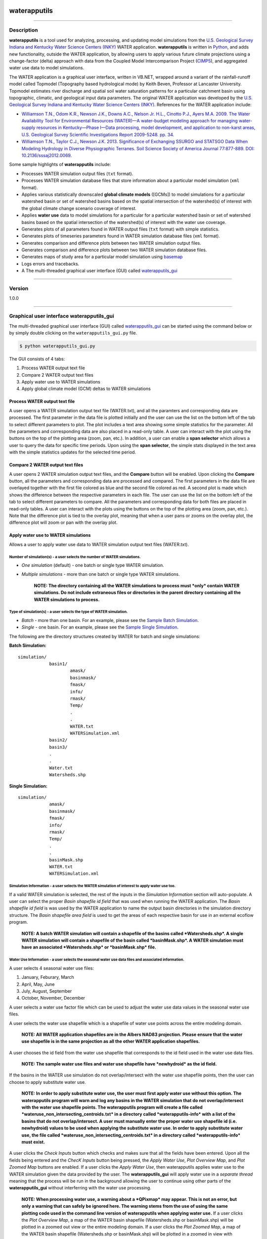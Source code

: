 |alt text|

waterapputils
=============

--------------

Description
-----------

**waterapputils** is a tool used for analyzing, processing, and updating
model simulations from the `U.S. Geological Survey Indiana and Kentucky
Water Science Centers (INKY) <http://ky.water.usgs.gov/>`__ WATER
application. **waterapputils** is written in
`Python <https://www%20.python.org/>`__, and adds new functionality,
outside the WATER application, by allowing users to apply various future
climate projections using a change-factor (delta) approach with data
from the Coupled Model Intercomparison Project
(`CIMP5 <http://cmip-pcmdi.llnl.gov/cmip5/>`__), and aggregated water
use data to model simulations.

The WATER application is a graphical user interface, written in VB.NET,
wrapped around a variant of the rainfall-runoff model called Topmodel
(Topography based hydrological mode) by Keith Beven, Professor at
Lancaster University. Topmodel estimates river discharge and spatial
soil water saturation patterns for a particular catchment basin using
topographic, climatic, and geological input data parameters. The
original WATER application was developed by the `U.S. Geological Survey
Indiana and Kentucky Water Science Centers
(INKY) <http://ky.water.usgs.gov/>`__. References for the WATER
application include:

-  `Williamson T.N., Odom K.R., Newson J.K., Downs A.C., Nelson Jr.
   H.L., Cinotto P.J., Ayers M.A. 2009. The Water Availability Tool for
   Environmental Resources (WATER)—A water-budget modeling approach for
   managing water-supply resources in Kentucky—Phase I—Data processing,
   model development, and application to non-karst areas, U.S.
   Geological Survey Scientific Investigations Report 2009-5248. pp.
   34. <http://pubs.usgs.gov/sir/2009/5248/>`__

-  `Williamson T.N., Taylor C.J., Newson J.K. 2013. Significance of
   Exchanging SSURGO and STATSGO Data When Modeling Hydrology in Diverse
   Physiographic Terranes. Soil Science Society of America Journal
   77:877-889. DOI:
   10.2136/sssaj2012.0069. <https://www.soils.org/publications/sssaj/abstracts/77/3/877>`__

Some sample highlights of **waterapputils** include:

-  Processes WATER simulation output files (``txt`` format).

-  Processes WATER simulation database files that store information
   about a particular model simulation (``xml`` format).

-  Applies various statistically downscaled **global climate models**
   ([GCMs]) to model simulations for a particular watershed basin or set
   of watershed basins based on the spatial intersection of the
   watershed(s) of interest with the global climate change scenario
   coverage of interest.

-  Applies **water use** data to model simulations for a particular for
   a particular watershed basin or set of watershed basins based on the
   spatial intersection of the watershed(s) of interest with the water
   use coverage.

-  Generates plots of all parameters found in WATER output files
   (``txt`` format) with simple statistics.

-  Generates plots of timeseries parameters found in WATER simulation
   database files (``xml`` format).

-  Generates comparison and difference plots between two WATER
   simulation output files.

-  Generates comparison and difference plots between two WATER
   simulation database files.

-  Generates maps of study area for a particular model simulation using
   `basemap <http://matplotlib.org/basemap/>`__

-  Logs errors and tracebacks.

-  A The multi-threaded graphical user interface (GUI) called `waterapputils\_gui <waterapputils/waterapputils_gui.py>`__

--------------


Version
-------

1.0.0

--------------

Graphical user interface **waterapputils\_gui**
-----------------------------------------------

The multi-threaded graphical user interface (GUI) called
`waterapputils\_gui <waterapputils/waterapputils_gui.py>`__ can be
started using the command below or by simply double clicking on the
``waterapputils_gui.py`` file.

.. code:: sh

    $ python waterapputils_gui.py

The GUI consists of 4 tabs:

1. Process WATER output text file
2. Compare 2 WATER output text files
3. Apply water use to WATER simulations
4. Apply global climate model (GCM) deltas to WATER simulations

Process WATER output text file
~~~~~~~~~~~~~~~~~~~~~~~~~~~~~~

A user opens a WATER simulation output text file (WATER.txt), and all
the paramters and corresponding data are processed. The first parameter
in the data file is plotted initially and the user can use the list on
the bottom left of the tab to select different parameters to plot. The
plot includes a text area showing some simple statistics for the
parameter. All the parameters and corresponding data are also placed in
a read-only table. A user can interact with the plot using the buttons
on the top of the plotting area (zoom, pan, etc.). In addition, a user
can enable a **span selector** which allows a user to query the data for
specific time periods. Upon using the **span selector**, the simple
stats displayed in the text area with the simple statistics updates for
the selected time period.

Compare 2 WATER output text files
~~~~~~~~~~~~~~~~~~~~~~~~~~~~~~~~~

A user opens 2 WATER simulation output text files, and the **Compare**
button will be enabled. Upon clicking the **Compare** button, all the
parameters and corresponding data are processed and compared. The first
parameters in the data file are overlayed together with the first file
colored as blue and the second file colored as red. A second plot is
made which shows the difference between the respective parameters in
each file. The user can use the list on the bottom left of the tab to
select different parameters to compare. All the parameters and
corresponding data for both files are placed in read-only tables. A user
can interact with the plots using the buttons on the top of the plotting
area (zoom, pan, etc.). Note that the difference plot is tied to the
overlay plot, meaning that when a user pans or zooms on the overlay
plot, the difference plot will zoom or pan with the overlay plot.

Apply water use to WATER simulations
~~~~~~~~~~~~~~~~~~~~~~~~~~~~~~~~~~~~

Allows a user to apply water use data to WATER simulation output text
files (WATER.txt).

Number of simulation(s) - a user selects the number of WATER simulations.
^^^^^^^^^^^^^^^^^^^^^^^^^^^^^^^^^^^^^^^^^^^^^^^^^^^^^^^^^^^^^^^^^^^^^^^^^

-  *One simulation* (default) - one batch or single type WATER
   simulation.
-  *Multiple simulations* - more than one batch or single type WATER
   simulations.

    **NOTE: The directory containing all the WATER simulations to
    process must *only* contain WATER simulations. Do not include
    extraneous files or directories in the parent directory containing
    all the WATER simulations to process.**

Type of simulation(s) - a user selects the type of WATER simulation.
^^^^^^^^^^^^^^^^^^^^^^^^^^^^^^^^^^^^^^^^^^^^^^^^^^^^^^^^^^^^^^^^^^^^

-  *Batch* - more than one basin. For an example, please see the `Sample
   Batch
   Simulation <data/sample-batch-simulations-sample-batch-simulation>`__.
-  *Single* - one basin. For an example, please see the `Sample Single
   Simulation <data/sample-batch-simulations-sample-single-simulation>`__.

The following are the directory structures created by WATER for batch
and single simulations:

**Batch Simulation:**

::

    simulation/
                basin1/
                        amask/
                        basinmask/
                        fmask/
                        info/
                        rmask/
                        Temp/
                        .
                        .
                        WATER.txt
                        WATERSimulation.xml
                basin2/
                basin3/
                .
                .
                Water.txt
                Watersheds.shp

**Single Simulation:**

::

    simulation/
                amask/
                basinmask/
                fmask/
                info/
                rmask/
                Temp/
                .
                .
                basinMask.shp
                WATER.txt
                WATERSimulation.xml

Simulation Information - a user selects the WATER simulation of interest to apply water use too.
^^^^^^^^^^^^^^^^^^^^^^^^^^^^^^^^^^^^^^^^^^^^^^^^^^^^^^^^^^^^^^^^^^^^^^^^^^^^^^^^^^^^^^^^^^^^^^^^

If a valid WATER simulation is selected, the rest of the inputs in the
*Simulation Information* section will auto-populate. A user can select
the proper *Basin shapefile id field* that was used when running the
WATER application. The *Basin shapefile id field* is was used by the
WATER application to name the output basin directories in the simulation
directory structure. The *Basin shapefile area field* is used to get the
areas of each respective basin for use in an external ecoflow program.

    **NOTE: A batch WATER simulation will contain a shapefile of the
    basins called *Watersheds.shp*. A single WATER simulation will
    contain a shapefile of the basin called *basinMask.shp*. A WATER
    simulation must have an associated *Watersheds.shp* or
    *basinMask.shp* file.**

Water Use Information - a user selects the seasonal water use data files and associated information.
^^^^^^^^^^^^^^^^^^^^^^^^^^^^^^^^^^^^^^^^^^^^^^^^^^^^^^^^^^^^^^^^^^^^^^^^^^^^^^^^^^^^^^^^^^^^^^^^^^^^

A user selects 4 seasonal water use files:

1. January, Feburary, March
2. April, May, June
3. July, August, September
4. October, November, December

A user selects a water use factor file which can be used to adjust the
water use data values in the seasonal water use files.

A user selects the water use shapefile which is a shapefile of water use
points across the entire modeling domain.

    **NOTE: All WATER application shapefiles are in the Albers NAD83
    projection. Please ensure that the water use shapefile is in the
    same projection as all the other WATER application shapefiles.**

A user chooses the id field from the water use shapefile that
corresponds to the id field used in the water use data files.

    **NOTE: The sample water use files and water use shapefile have
    *newhydroid* as the id field.**

If the basins in the WATER use simulation do not overlap/intersect with
the water use shapefile points, then the user can choose to apply
substitute water use.

    **NOTE: In order to apply substitute water use, the user must first
    apply water use without this option. The waterapputils program will
    warn and log any basins in the WATER simulation that do not
    overlap/intersect with the water use shapefile points.
    The waterapputils program will create a file called
    *wateruse\_non\_intersecting\_centroids.txt* in a directory called
    *waterapputils-info* with a list of the basins that do not
    overlap/intersect. A user must manually enter the proper water use
    shapefile id (i.e. newhydroid) values to be used when applying the
    substitute water use. In order to apply substitute water use, the
    file called *wateruse\_non\_intersecting\_centroids.txt* in a
    directory called *waterapputils-info* must exist.**

A user clicks the *Check Inputs* button which checks and makes sure that
all the fields have been entered. Upon all the fields being entered and
the *ChecK Inputs* button being pressed, the *Apply Water Use*, *Plot
Overview Map*, and *Plot Zoomed Map* buttons are enabled. If a user
clicks the *Apply Water Use*, then waterapputils applies water use to
the WATER simulation given the data provided by the user. The
**waterapputils\_gui** will apply water use in a *separate thread*
meaning that the process will be run in the background allowing the user
to continue using other parts of the **waterapputils\_gui** without
interferring with the water use processing.

    **NOTE: When processing water use, a warning about a *QPixmap* may
    appear. This is not an error, but only a warning that can safely be
    ignored here. The warning stems from the use of using the same
    plotting code used in the command line version of waterapputils when
    applying water use.** If a user clicks the *Plot Overview Map*, a
    map of the WATER basin shapefile (Watersheds.shp or basinMask.shp)
    will be plotted in a zoomed out view or the entire modeling domain.
    If a user clicks the *Plot Zoomed Map*, a map of the WATER basin
    shapefile (Watersheds.shp or basinMask.shp) will be plotted in a
    zoomed in view with additional shapefiles (i.e. usgs gages).

--------------

Command line interface to **waterapputils**
-------------------------------------------

Usage:
~~~~~~

.. code:: sh

    $ python waterapputils.py [option]

Command line arguments for **waterapputils**:
~~~~~~~~~~~~~~~~~~~~~~~~~~~~~~~~~~~~~~~~~~~~~

+--------------------------+---------------------------------------------------------------------------------------------------------------------------------------------------------------------------------------------------------------------------+
| Commands                 | Description                                                                                                                                                                                                               |
+==========================+===========================================================================================================================================================================================================================+
| ``-h``                   | show list of available commands                                                                                                                                                                                           |
+--------------------------+---------------------------------------------------------------------------------------------------------------------------------------------------------------------------------------------------------------------------+
| ``-watertxt``            | list WATER simulation output file(s) to process; ``WATER.txt``                                                                                                                                                            |
+--------------------------+---------------------------------------------------------------------------------------------------------------------------------------------------------------------------------------------------------------------------+
| ``-watertxtfd``          | open file dialog window to select WATER simulation output file(s) to process; ``WATER.txt``                                                                                                                               |
+--------------------------+---------------------------------------------------------------------------------------------------------------------------------------------------------------------------------------------------------------------------+
| ``-watertxtcmp``         | list 2 WATER simulation output file(s) to compare; ``WATER.txt``                                                                                                                                                          |
+--------------------------+---------------------------------------------------------------------------------------------------------------------------------------------------------------------------------------------------------------------------+
| ``-watertxtcmpfd``       | open file dialog window to select 2 WATER simulation output file(s) to compare; ``WATER.txt``                                                                                                                             |
+--------------------------+---------------------------------------------------------------------------------------------------------------------------------------------------------------------------------------------------------------------------+
| ``-waterxml``            | list WATER simulation database file(s) to process; ``WATERSimulation.xml``                                                                                                                                                |
+--------------------------+---------------------------------------------------------------------------------------------------------------------------------------------------------------------------------------------------------------------------+
| ``-waterxmlfd``          | open file dialog window to select WATER simulation database file(s) to process; ``WATERSimulation.xml``                                                                                                                   |
+--------------------------+---------------------------------------------------------------------------------------------------------------------------------------------------------------------------------------------------------------------------+
| ``-waterxmlcmp``         | list 2 WATER simulation database file(s) to compare; ``WATERSimulation.xml``                                                                                                                                              |
+--------------------------+---------------------------------------------------------------------------------------------------------------------------------------------------------------------------------------------------------------------------+
| ``-waterxmlcmpfd``       | open file dialog window to select 2 WATER simulation database files to compare; ``WATERSimulation.xml``                                                                                                                   |
+--------------------------+---------------------------------------------------------------------------------------------------------------------------------------------------------------------------------------------------------------------------+
| ``-applygcmdeltas``      | apply global climate change deltas to WATER simulation database file(s); ``WATERSimulation.xml``; details specified in ``user_settings.py``                                                                               |
+--------------------------+---------------------------------------------------------------------------------------------------------------------------------------------------------------------------------------------------------------------------+
| ``-applysubgcmdeltas``   | apply updated global climate change deltas from ``sub_gcm_delta_info_file_name`` variable in user\_settings.py to WATER simulation database file(s); ``WATERSimulation.xml``; details specified in ``user_settings.py``   |
+--------------------------+---------------------------------------------------------------------------------------------------------------------------------------------------------------------------------------------------------------------------+
| ``-applywateruse``       | apply water use data to WATER simulation output file(s); ``WATER.txt``; details specified in ``user_settings.py``                                                                                                         |
+--------------------------+---------------------------------------------------------------------------------------------------------------------------------------------------------------------------------------------------------------------------+
| ``-applysubwateruse``    | apply water use data from ``sub_wateruse_info_file_name`` variable in user\_settings.py to WATER simulation output file(s); ``WATER.txt``; details specified in ``user_settings.py``                                      |
+--------------------------+---------------------------------------------------------------------------------------------------------------------------------------------------------------------------------------------------------------------------+
| ``-oasis``               | create output data file(s) for OASIS program; tab delimited file(s) of timeseries of discharge                                                                                                                            |
+--------------------------+---------------------------------------------------------------------------------------------------------------------------------------------------------------------------------------------------------------------------+
| ``-ecoflowstationid``    | create output data file(s) for ecoflow program; comma separated file(s) of timeseries of discharge for a specific basin (station) id                                                                                      |
+--------------------------+---------------------------------------------------------------------------------------------------------------------------------------------------------------------------------------------------------------------------+
| ``-ecoflowdaxml``        | create output data file(s) for ecoflow program; comma separated file(s) of basin (station) id and its respective drainage area in square miles calculated using data in the ``WATERSimulation.xml``                       |
+--------------------------+---------------------------------------------------------------------------------------------------------------------------------------------------------------------------------------------------------------------------+
| ``-ecoflowdashp``        | create output data file(s) for ecoflow program; comma separated file(s) of basin (station) id and its respective drainage area in square miles calculated from the shapefile(s)                                           |
+--------------------------+---------------------------------------------------------------------------------------------------------------------------------------------------------------------------------------------------------------------------+
| ``-outfilename``         | OPTIONAL : output filename to be used with ``-ecoflowdaxml`` or ``-ecoflowdashp`` commands in writing the drainage area comma separated file                                                                              |
+--------------------------+---------------------------------------------------------------------------------------------------------------------------------------------------------------------------------------------------------------------------+
| ``-labelfield``          | OPTIONAL : label field name (basin number / station id) to be used with ``-ecoflowdashp`` command in writing the drainage area comma separated file; Default label field is the FID in the basin(s) shapefile             |
+--------------------------+---------------------------------------------------------------------------------------------------------------------------------------------------------------------------------------------------------------------------+
| ``-areafield``           | OPTIONAL : area field name in a basin(s) shapefile to be used with ``-ecoflowdashp`` command in writing the drainage area comma separated file; Default action is to calculate area from the shapefile(s)                 |
+--------------------------+---------------------------------------------------------------------------------------------------------------------------------------------------------------------------------------------------------------------------+
| ``-samplesingle``        | OPTIONAL : flag used with ``-applywateruse``, ``-applysubwateruse``, ``-applygcmdeltas``, ``-applysubgcmdeltas`` to specify the use of the sample single simulation datasets                                              |
+--------------------------+---------------------------------------------------------------------------------------------------------------------------------------------------------------------------------------------------------------------------+
| ``-samplebatch``         | OPTIONAL : flag used with ``-applywateruse``, ``-applysubwateruse``, ``-applygcmdeltas``, ``-applysubgcmdeltas`` to specify the use of the sample batch simulation datasets                                               |
+--------------------------+---------------------------------------------------------------------------------------------------------------------------------------------------------------------------------------------------------------------------+
| ``-simdir``              | OPTIONAL : flag used with ``-applywateruse``, ``-applysubwateruse``, ``-applygcmdeltas``, ``-applysubgcmdeltas`` to specify a path to a specific WATER simulation instead of specifying it in ``user_settings.py``        |
+--------------------------+---------------------------------------------------------------------------------------------------------------------------------------------------------------------------------------------------------------------------+

Example - processing a WATER.txt file
~~~~~~~~~~~~~~~~~~~~~~~~~~~~~~~~~~~~~

.. code:: sh

    $ python waterapputils.py -watertxt <path-to-WATER.txt-file>

Example - Running water use using the settings in user\_settings.py
~~~~~~~~~~~~~~~~~~~~~~~~~~~~~~~~~~~~~~~~~~~~~~~~~~~~~~~~~~~~~~~~~~~

.. code:: sh

    $ python waterapputils.py -applywateruse

Example - Running water use by supplying a path to a simulations directory instead of specifying the simulations directory in user\_settings.py
~~~~~~~~~~~~~~~~~~~~~~~~~~~~~~~~~~~~~~~~~~~~~~~~~~~~~~~~~~~~~~~~~~~~~~~~~~~~~~~~~~~~~~~~~~~~~~~~~~~~~~~~~~~~~~~~~~~~~~~~~~~~~~~~~~~~~~~~~~~~~~~

.. code:: sh

    $ python waterapputils.py -applywateruse -simdir <path-to-simulations-directory>

--------------

Editing settings in `user\_settings.py <https://github.com/jlant-usgs/waterapputils/blob/master/waterapputils/user_settings.py>`__
----------------------------------------------------------------------------------------------------------------------------------

All the setting for running **waterapputils** are contained in
`user\_settings.py <waterapputils/user_settings.py>`__ file. A user can
edit the settings by editing the Python string variables. Most variables
are *path* variables to required data files and basin shapefile
attribute variables. A user will typically only edit the section called
*WATER simulation information*. This section contains information about
a WATER simulation. A WATER simulation can be either a *single*
simulation or a *batch* simulation. Each simulation type has a few
different outputs along with a different directory structure.

--------------

Run sample datasets with `run\_sample\_datasets.sh <https://github.com/jlant-usgs/waterapputils/blob/master/run_sample_datasets.sh>`__
--------------------------------------------------------------------------------------------------------------------------------------

The shell script `run\_sample\_datasets.sh <https://github.com/jlant-usgs/waterapputils/blob/master/run_sample_datasets.sh>`__
is a shell script that can be used to run automated tests and run many
of the command line arguments using the `sample
datasets <https://github.com/jlant-usgs/waterapputils/tree/master/data/sample-water-simulations>`__.

Usage:
~~~~~~

.. code:: sh

    $ run_sample_datasets.sh [option]
    $ run_sample_datasets.sh [[[-txt] [-xml] [-wateruse] [-oasis] [-ecoflowstationid] [ecoflowdaxml] [-ecoflowdashp] [-gcmdelta] [-mapsim] [-all] [-tests] -makeclean] | [-h]]

Command line arguments for the shell script `run\_sample\_datasets.sh <https://github.com/jlant-usgs/waterapputils/blob/master/run_sample_datasets.sh>`__:
~~~~~~~~~~~~~~~~~~~~~~~~~~~~~~~~~~~~~~~~~~~~~~~~~~~~~~~~~~~~~~~~~~~~~~~~~~~~~~~~~~~~~~~~~~~~~~~~~~~~~~~~~~~~~~~~~~~~~~~~~~~~~~~~~~~~~~~~~~~~~~~~~~~~~~~~~~

+-------------------------+------------------------------------------------------------------------------------------------------------------------------------------------------------------------------------------------+
| Commands                | Description                                                                                                                                                                                    |
+=========================+================================================================================================================================================================================================+
| ``-h``                  | show list of available commands                                                                                                                                                                |
+-------------------------+------------------------------------------------------------------------------------------------------------------------------------------------------------------------------------------------+
| ``-txt``                | run ``-watertxt`` and ``-watertxtcmp`` using the sample WATER simulation output TEXT files                                                                                                     |
+-------------------------+------------------------------------------------------------------------------------------------------------------------------------------------------------------------------------------------+
| ``-xml``                | run ``-waterxml`` and ``-waterxmlcmp`` using the sample WATER simulation output XML files                                                                                                      |
+-------------------------+------------------------------------------------------------------------------------------------------------------------------------------------------------------------------------------------+
| ``-wateruse``           | run and apply water use data to sample WATER simulations; single and batch simulations                                                                                                         |
+-------------------------+------------------------------------------------------------------------------------------------------------------------------------------------------------------------------------------------+
| ``-subwateruse``        | run and apply substitute water use data to sample WATER simulations; single and batch simulations                                                                                              |
+-------------------------+------------------------------------------------------------------------------------------------------------------------------------------------------------------------------------------------+
| ``-gcmdelta``           | run and apply global climate model data to sample WATER simulations; single and batch simulations                                                                                              |                             
+-------------------------+------------------------------------------------------------------------------------------------------------------------------------------------------------------------------------------------+
| ``-subgcmdelta``        | run and apply substitute water use data to sample WATER simulations; single and batch simulations                                                                                              |
+-------------------------+------------------------------------------------------------------------------------------------------------------------------------------------------------------------------------------------+
| ``-oasis``              | create an oasis formated water use output file using the sample water use applied WATER TEXT file                                                                                              |
+-------------------------+------------------------------------------------------------------------------------------------------------------------------------------------------------------------------------------------+
| ``-ecoflowstationid``   | create an ecoflow formated water use output file using the sample water use applied WATER TEXT file                                                                                            |
+-------------------------+------------------------------------------------------------------------------------------------------------------------------------------------------------------------------------------------+
| ``-ecoflowdaxml``       | create an ecoflow formated drainage area output file using the sample WATER XML file                                                                                                           |
+-------------------------+------------------------------------------------------------------------------------------------------------------------------------------------------------------------------------------------+
| ``-ecoflowdashp``       | create an ecoflow formated drainage area output file using the sample basin shapefile basin0                                                                                                   |
+-------------------------+------------------------------------------------------------------------------------------------------------------------------------------------------------------------------------------------+
| ``-mapsim``             | create maps for single and batch simulations                                                                                                                                                   |
+-------------------------+------------------------------------------------------------------------------------------------------------------------------------------------------------------------------------------------+
| ``-all``                | run (mostly) all commands; ``-tests``, ``-txt``, ``-xml``, ``-wateruse``, ``-gcmdelta``, ``-oasis``, ``-ecoflowstationid``, ``-ecoflowdaxml``, ``-ecoflowdashp``, ``mapsim``                   |
+-------------------------+------------------------------------------------------------------------------------------------------------------------------------------------------------------------------------------------+
| ``-tests``              | run units tests use nosetests                                                                                                                                                                  |
+-------------------------+------------------------------------------------------------------------------------------------------------------------------------------------------------------------------------------------+
| ``-makeclean``          | cleans/removes all output of running sample dataset in in the sample-water-simulations directory                                                                                               |
+-------------------------+------------------------------------------------------------------------------------------------------------------------------------------------------------------------------------------------+

Example - apply water use to `single and batch simulations <https://github.com/jlant-usgs/waterapputils/tree/master/data/sample-water-simulations>`__:
~~~~~~~~~~~~~~~~~~~~~~~~~~~~~~~~~~~~~~~~~~~~~~~~~~~~~~~~~~~~~~~~~~~~~~~~~~~~~~~~~~~~~~~~~~~~~~~~~~~~~~~~~~~~~~~~~~~~~~~~~~~~~~~~~~~~~~~~~~~~~~~~~~~~~~

.. code:: sh

    $ run_sample_datasets.sh -wateruse

Applying water use and gcm deltas to many WATER simulations at one time using `run\_simulations.sh <https://github.com/jlant-usgs/waterapputils/blob/master/run_simulations.sh>`__
-----------------------------------------------------------------------------------------------------------------------------------------------------------------------------------

The shell script `run\_simulations.sh <run_simulations.sh>`__ is a shell
script that can be used to automate the processing of many WATER
simulations. `run\_simulations.sh <run_simulations.sh>`__ can be used to
apply water use and global climate change scenarios to multiple WATER
simulations that are contained in the same directory. A user will
provide a valid option along with the **path to the directory containing
all the WATER simulations** that need to be processed. This directory
should contain all the same type of WATER simulations *single* or
*batch*, but not both. A user should make sure that the proper settings
for processing a *single* or *batch* simulation are set in the
*user\_settings.py* file. Note that the *simulation\_directory* variable
will be ignored when using this script, but all the other settings will
be used accordingly.

Usage:
~~~~~~

.. code:: sh

    $ run_simulations.sh [option] <path-to-simulations-directory>
    $ run_simulations.sh [[[-applywateruse] [-applysubwateruse] [-applygcmdelta] [-applysubgcmdelta]] <path-to-simulations-directory> | [-h]]

Command line arguments for the shell script `run\_simulations.sh <https://github.com/jlant-usgs/waterapputils/blob/master/run_simulations.sh>`__:
~~~~~~~~~~~~~~~~~~~~~~~~~~~~~~~~~~~~~~~~~~~~~~~~~~~~~~~~~~~~~~~~~~~~~~~~~~~~~~~~~~~~~~~~~~~~~~~~~~~~~~~~~~~~~~~~~~~~~~~~~~~~~~~~~~~~~~~~~~~~~~~~~

+-------------------------+-----------------------------------------------------------------------------------------------------------------------------------------------------------------------+
| Commands                | Description                                                                                                                                                           |
+=========================+=======================================================================================================================================================================+
| ``-h``                  | show list of available commands                                                                                                                                       |
+-------------------------+-----------------------------------------------------------------------------------------------------------------------------------------------------------------------+
| ``-applywateruse``      | run and apply water use data to sample WATER simulations;`single and batch simulations                                                                                |
+-------------------------+-----------------------------------------------------------------------------------------------------------------------------------------------------------------------+
| ``-applysubwateruse``   | run and apply substitute water use data to sample WATER simulations; single and batch simulations                                                                     |
+-------------------------+-----------------------------------------------------------------------------------------------------------------------------------------------------------------------+
| ``-applygcmdelta``      | run and apply global climate model data to sample WATER simulations; single and batch simulations                                                                     |
+-------------------------+-----------------------------------------------------------------------------------------------------------------------------------------------------------------------+
| ``-applysubgcmdelta``   | run and apply substitute water use data to sample WATER simulations; single and batch simulations                                                                     |
+-------------------------+-----------------------------------------------------------------------------------------------------------------------------------------------------------------------+

Example - apply water use to many WATER simulations :
~~~~~~~~~~~~~~~~~~~~~~~~~~~~~~~~~~~~~~~~~~~~~~~~~~~~~

.. code:: sh

    $ run_simulations.sh -applywateruse <path-to-simulations-directory>

--------------

Testing
-------

Automated tests for **waterapputils** were written using the
`nose <https://nose.readthedocs.org/en/latest/>`__ library, and are
contained in the *tests* directory.
`nose <https://nose.readthedocs.org/en/latest/>`__ must be installed in
order to run tests. Automated tests can be run using the ``nosetests``
command at the project level directory (not within the *tests*
directory, but the *waterapputils* directory containing the *tests*
directory). A successful test run will look something like the
following:

.. code:: sh

    $ pwd
    /path/to/waterapputils    

    $ nosetests
    SETUP: deltatxt tests
    ........TEARDOWN: deltatxt tests
    ...
    SETUP: waterxml tests
    ........TEARDOWN: waterxml tests
    --------------------------------------------------
    Ran 91 tests in 1.049s

    OK

--------------

Repository/Project Layout
-------------------------

::

    bin/                                    # executables/scripts
    data/                                   # sample data files to use with software and associated information
        deltas-gcm/                         # statistically downscaled global climate model data
        sample-water-simulations            # sample WATER application simulations and datasets
            sample-batch-simulation         # sample WATER application batch run simulation
            sample-datasets                 # sample WATER application simulation datasets
            sample-single-simulation        # sample WATER applicaiton single run simulation
        spatial-datafiles/                  # spatial data; shapefile format
        watertxt-datafiles/                 # sample WATER.txt files
        wateruse-batch-run/                 # sample batch run output from WATER
        wateruse-datafiles/                 # sample water use files
        waterxml-datafiles/                 # sample WATERSimulation.xml files
    docs/                                   # Sphinx code documentation
    tests/                                  # tests
        deltas_tests.py                     # tests for deltas module
        helpers_tests.py                    # tests for helper module
        spatialvectors_test.py              # tests for spatialvectors module
        watertxt_tests.py                   # tests for watertxt module
        wateruse_tests.py                   # tests for wateruse module
        waterxml_tests.py                   # tests for waterxml module
    waterapputils/                          # directory containing code modules
        waterapputils.py                    # main controller; calls respective module
        user_settings.py                    # user settings to control and specify data inputs for water use and global climate model processing along with control of naming outputs
        modules/
            deltas.py                           # handles processing of global climate model data
            deltas_viewer.py                    # handles view (plotting) of global climate model data
            gcm_delta_processing.py             # handles the global climate model delta factors processing using settings from the user_settings.py file
            helpers.py                          # helper functions
            spatialdata_viewer.py               # handles view (mapping) of spatial data; uses basemap library
            spatialvectors.py                   # handles spatial data
            specific_output_file_processing.py  # handles specific output file processing for external OASIS and Ecoflow programs
            water_files_processing.py           # handles the WATER application output and database file processing using settings from the user_settings.py file
            waterapputils_logging.py            # handles error logging
            watertxt.py                         # handles processing of WATER.txt simulation output files
            watertxt_viewer.py                  # handles view (plotting) of WATER.txt simulation output files
            wateruse.py                         # handles processing of water use data
            wateruse_processing.py              # handles the water use processing using settings from the user_settings.py file
            waterxml.py                         # handles processing of WATERSimulation.xml simulation database files
            waterxml_viewer.py                  # handles view (plotting) of  WATERSimulation.xml simulation database files
    Makefile                                # makefile to help clean directories
    LICENSE.txt                             # USGS Software User Rights Notice
    README.md                               # README file
    requirements.txt                        # list of requirements/dependencies 
    setup.py                                # code for building, distributing, and installing modules
    run_sample_datasets.sh                  # bash script used to run specific or all sample datasets
    run_simulations.sh                      # bash script used to apply water use and/or climate change factors to multiple WATER simulations

--------------

Documentation - overview, guides/tutorials, code
------------------------------------------------

HTML documentation was made using `Sphinx <http://sphinx-doc.org/>`__.
At this time the documentation can be viewed locally with a browser. The
main html page, *index.html*, is located in the
\*waterapputils/docs/\_build/html/\* directory.

--------------

Requirements
------------

::

    python == 2.7.6
    numpy == 1.8.0
    matplotlib == 1.3.1
    nose == 1.3.0
    basemap == 1.0.2

--------------

Disclaimer and Notice
---------------------

::

    Please refer to the USGS Software User Rights Notice (LICENSE.txt or http://water.usgs.gov/software/help/notice/)
    for complete use, copyright, and distribution information. The USGS provides no warranty, expressed or implied, as to the
    correctness of the furnished software or the suitability for any purpose. The software has been tested, but as with any
    complex software, there could be undetected errors. Users who find errors are requested to report them to the USGS.

    References to non-USGS products, trade names, and (or) services are provided for information purposes only and do not
    constitute endorsement or warranty, express or implied, by the USGS, U.S. Department of Interior, or U.S. Government, as 
    to their suitability, content, usefulness, functioning, completeness, or accuracy.

    Although this program has been used by the USGS, no warranty, expressed or implied, is made by the USGS or the United
    States Government as to the accuracy and functioning of the program and related program material nor shall the fact of
    distribution constitute any such warranty, and no responsibility is assumed by the USGS in connection therewith.

--------------

Author
------

::

    Jeremiah Lant
    Hydrologist 
    U.S. Geological Survey
    Kentucky Water Science Center
    Louisville, Kentucky 40299
    (502) 493-1949
    jlant@usgs.gov

.. |alt text| image:: _static/usgs-logo.png
   :target: http://www.usgs.gov/

